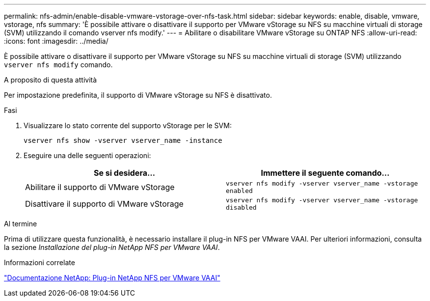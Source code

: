 ---
permalink: nfs-admin/enable-disable-vmware-vstorage-over-nfs-task.html 
sidebar: sidebar 
keywords: enable, disable, vmware, vstorage, nfs 
summary: 'È possibile attivare o disattivare il supporto per VMware vStorage su NFS su macchine virtuali di storage (SVM) utilizzando il comando vserver nfs modify.' 
---
= Abilitare o disabilitare VMware vStorage su ONTAP NFS
:allow-uri-read: 
:icons: font
:imagesdir: ../media/


[role="lead"]
È possibile attivare o disattivare il supporto per VMware vStorage su NFS su macchine virtuali di storage (SVM) utilizzando `vserver nfs modify` comando.

.A proposito di questa attività
Per impostazione predefinita, il supporto di VMware vStorage su NFS è disattivato.

.Fasi
. Visualizzare lo stato corrente del supporto vStorage per le SVM:
+
`vserver nfs show -vserver vserver_name -instance`

. Eseguire una delle seguenti operazioni:
+
[cols="2*"]
|===
| Se si desidera... | Immettere il seguente comando... 


 a| 
Abilitare il supporto di VMware vStorage
 a| 
`vserver nfs modify -vserver vserver_name -vstorage enabled`



 a| 
Disattivare il supporto di VMware vStorage
 a| 
`vserver nfs modify -vserver vserver_name -vstorage disabled`

|===


.Al termine
Prima di utilizzare questa funzionalità, è necessario installare il plug-in NFS per VMware VAAI. Per ulteriori informazioni, consulta la sezione _Installazione del plug-in NetApp NFS per VMware VAAI_.

.Informazioni correlate
http://mysupport.netapp.com/documentation/productlibrary/index.html?productID=61278["Documentazione NetApp: Plug-in NetApp NFS per VMware VAAI"^]
